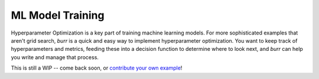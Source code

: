 ====================
ML Model Training
====================

Hyperparameter Optimization is a key part of training machine learning models. For more sophisticated examples that
aren't grid search, `burr` is a quick and easy way to implement hyperparameter optimization. You want to keep
track of hyperparameters and metrics, feeding these into a decision function to determine where to look next,
and `burr` can help you write and manage that process.

This is still a WIP -- come back soon, or `contribute your own example <https://github.com/DAGWorks-Inc/burr/issues/new>`_!
